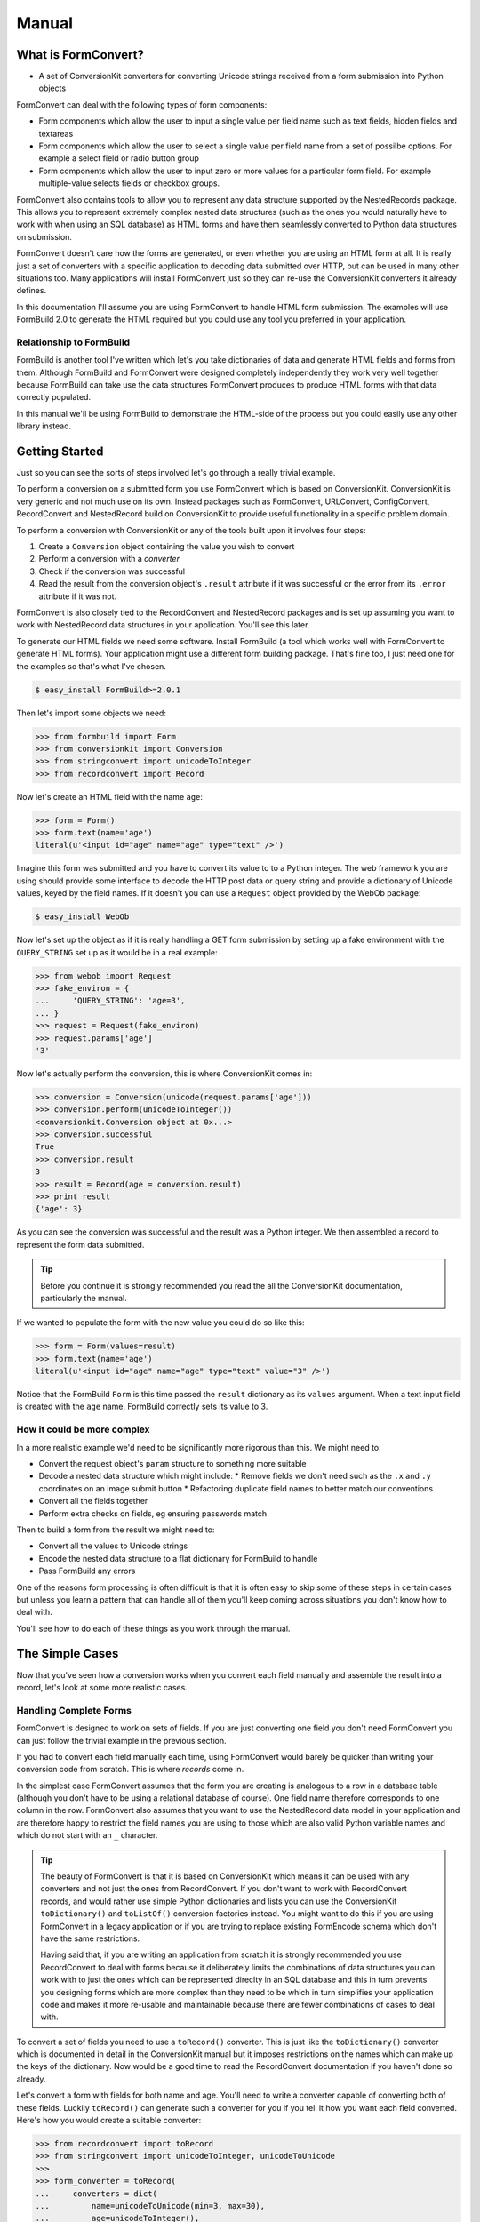 Manual
++++++

What is FormConvert?
====================

* A set of ConversionKit converters for converting Unicode strings received
  from a form submission into Python objects

FormConvert can deal with the following types of form components:

* Form components which allow the user to input a single value per field name
  such as text fields, hidden fields and textareas 

* Form components which allow the user to select a single value per field name
  from a set of possilbe options. For example a select field or radio button
  group

* Form components which allow the user to input zero or more values for a
  particular form field. For example multiple-value selects fields or checkbox
  groups.

FormConvert also contains tools to allow you to represent any data structure
supported by the NestedRecords package. This
allows you to represent extremely complex nested data structures (such as the
ones you would naturally have to work with when using an SQL database) as HTML
forms and have them seamlessly converted to Python data structures on
submission.

FormConvert doesn't care how the forms are generated, or even whether you are
using an HTML form at all. It is really just a set of converters with a
specific application to decoding data submitted over HTTP, but can be used in
many other situations too. Many applications will install FormConvert just so
they can re-use the ConversionKit converters it already defines.

In this documentation I'll assume you are using FormConvert to handle HTML form
submission. The examples will use FormBuild 2.0 to generate the HTML required
but you could use any tool you preferred in your application.

Relationship to FormBuild
-------------------------

FormBuild is another tool I've written which let's you take dictionaries of
data and generate HTML fields and forms from them. Although FormBuild and
FormConvert were designed completely independently they work very well together
because FormBuild can take use the data structures FormConvert produces to
produce HTML forms with that data correctly populated. 

In this manual we'll be using FormBuild to demonstrate the HTML-side of the 
process but you could easily use any other library instead.

Getting Started
===============

Just so you can see the sorts of steps involved let's go through a really
trivial example.

To perform a conversion on a submitted form you use FormConvert which is based
on ConversionKit. ConversionKit is very generic and not much use on its own.
Instead packages such as FormConvert, URLConvert, ConfigConvert, RecordConvert
and NestedRecord build on ConversionKit to provide useful functionality in a
specific problem domain.

To perform a conversion with ConversionKit or any of the tools built upon it
involves four steps:

#. Create a ``Conversion`` object containing the value you wish to convert
#. Perform a conversion with a *converter*
#. Check if the conversion was successful
#. Read the result from the conversion object's ``.result`` attribute if it was
   successful or the error from its ``.error`` attribute if it was not.

FormConvert is also closely tied to the RecordConvert and NestedRecord packages
and is set up assuming you want to work with NestedRecord data structures in
your application. You'll see this later.

To generate our HTML fields we need some software. Install FormBuild (a tool
which works well with FormConvert to generate HTML forms). Your application
might use a different form building package. That's fine too, I just need one
for the examples so that's what I've chosen.

.. sourcecode :: bash

    $ easy_install FormBuild>=2.0.1

Then let's import some objects we need:

.. sourcecode :: pycon

    >>> from formbuild import Form
    >>> from conversionkit import Conversion
    >>> from stringconvert import unicodeToInteger
    >>> from recordconvert import Record

Now let's create an HTML field with the name ``age``:

.. sourcecode :: pycon

    >>> form = Form()
    >>> form.text(name='age')
    literal(u'<input id="age" name="age" type="text" />')

Imagine this form was submitted and you have to convert its value to to a
Python integer. The web framework you are using should provide some interface
to decode the HTTP post data or query string and provide a dictionary of
Unicode values, keyed by the field names. If it doesn't you can use a
``Request`` object provided by the WebOb package:

.. sourcecode :: bash

    $ easy_install WebOb

Now let's set up the object as if it is really handling a GET form submission
by setting up a fake environment with the ``QUERY_STRING`` set up as it would be in
a real example:

.. sourcecode :: pycon

    >>> from webob import Request
    >>> fake_environ = {
    ...     'QUERY_STRING': 'age=3',
    ... }
    >>> request = Request(fake_environ)
    >>> request.params['age']
    '3'

Now let's actually perform the conversion, this is where ConversionKit comes in:

.. sourcecode :: pycon

    >>> conversion = Conversion(unicode(request.params['age']))
    >>> conversion.perform(unicodeToInteger())
    <conversionkit.Conversion object at 0x...>
    >>> conversion.successful
    True
    >>> conversion.result
    3
    >>> result = Record(age = conversion.result)
    >>> print result
    {'age': 3}

As you can see the conversion was successful and the result was a Python
integer. We then assembled a record to represent the form data submitted.

.. tip ::

    Before you continue it is strongly recommended you read the all the
    ConversionKit documentation, particularly the manual.

If we wanted to populate the form with the new value you could do so like this:

.. sourcecode :: pycon

    >>> form = Form(values=result)
    >>> form.text(name='age')
    literal(u'<input id="age" name="age" type="text" value="3" />')

Notice that the FormBuild ``Form`` is this time passed the ``result``
dictionary as its ``values`` argument. When a text input field is created with
the ``age`` name, FormBuild correctly sets its value to 3.

How it could be more complex
----------------------------

In a more realistic example we'd need to be significantly more rigorous than this.
We might need to:

* Convert the request object's ``param`` structure to something more suitable
* Decode a nested data structure which might include:
  * Remove fields we don't need such as the ``.x`` and ``.y`` coordinates on an image submit button
  * Refactoring duplicate field names to better match our conventions
* Convert all the fields together
* Perform extra checks on fields, eg ensuring passwords match

Then to build a form from the result we might need to:

* Convert all the values to Unicode strings
* Encode the nested data structure to a flat dictionary for FormBuild to handle
* Pass FormBuild any errors

One of the reasons form processing is often difficult is that it is often easy
to skip some of these steps in certain cases but unless you learn a pattern
that can handle all of them you'll keep coming across situations you don't know
how to deal with.

You'll see how to do each of these things as you work through the manual.

The Simple Cases
================

Now that you've seen how a conversion works when you convert each field
manually and assemble the result into a record, let's look at some more
realistic cases.

Handling Complete Forms
-----------------------

FormConvert is designed to work on sets of fields. If you are just converting
one field you don't need FormConvert you can just follow the trivial example in
the previous section.

If you had to convert each field manually each time, using FormConvert
would barely be quicker than writing your conversion code from scratch. This
is where *records* come in.

In the simplest case FormConvert assumes that the form you are creating is
analogous to a row in a database table (although you don't have to be using a
relational database of course). One field name therefore corresponds to one
column in the row. FormConvert also assumes that you want to use the
NestedRecord data model in your application and are therefore happy to restrict
the field names you are using to those which are also valid Python variable
names and which do not start with an ``_`` character.

.. tip ::

    The beauty of FormConvert is that it is based on ConversionKit which means
    it can be used with any converters and not just the ones from RecordConvert.
    If you don't want to work with RecordConvert records, and would rather use
    simple Python dictionaries and lists you can use the ConversionKit
    ``toDictionary()`` and ``toListOf()`` conversion factories instead. You
    might want to do this if you are using FormConvert in a legacy application or
    if you are trying to replace existing FormEncode schema which don't have the
    same restrictions. 
    
    Having said that, if you are writing an application from scratch it is strongly
    recommended you use RecordConvert to deal with forms because it deliberately
    limits the combinations of data structures you can work with to just the ones
    which can be represented direclty in an SQL database and this in turn prevents
    you designing forms which are more complex than they need to be which in turn
    simplifies your application code and makes it more re-usable and maintainable
    because there are fewer combinations of cases to deal with.

To convert a set of fields you need to use a ``toRecord()`` converter. This is
just like the ``toDictionary()`` converter which is documented in detail in the
ConversionKit manual but it imposes restrictions on the names which can make up
the keys of the dictionary. Now would be a good time to read the RecordConvert
documentation if you haven't done so already.

Let's convert a form with fields for both name and age. You'll need to write a
converter capable of converting both of these fields. Luckily ``toRecord()``
can generate such a converter for you if you tell it how you want each field
converted. Here's how you would create a suitable converter:

.. sourcecode :: pycon

    >>> from recordconvert import toRecord
    >>> from stringconvert import unicodeToInteger, unicodeToUnicode
    >>>
    >>> form_converter = toRecord(
    ...     converters = dict(
    ...         name=unicodeToUnicode(min=3, max=30),
    ...         age=unicodeToInteger(),
    ...     )
    ... )

This creates a converter which will produce a ``Record`` object where the
``age`` field is an integer and the ``name`` field is a string with between 3
and 30 characters.

.. note :: 
    
    Because we are using records, all the field names have to be valid Python names
    which means it is safe to use ``dict()`` rather than ``{}`` to generate a
    dictionary for the ``converters`` argument because the keys won't contain
    values which can't be passed as Python arguments.

We can create an HTML form for this data with FormBuild like this:

.. sourcecode :: pycon

    >>> form = Form()
    >>> fields = [form.text(name='age'), form.text(name='name')]
    >>> initial_html = u'\n'.join(fields)
    >>> initial_html
    u'<input id="age" name="age" type="text" />\n<input id="name" name="name" type="text" />'

Here's a typical form submission from this form:

.. sourcecode :: pycon

    >>> fake_environ = {
    ...     'QUERY_STRING': 'age=28&name=James',
    ... }
    >>> request = Request(fake_environ)

The ``form_converter`` converter you've just created will expect a dictionary
as the conversion's value, not a WebOb ``request`` object so you need to use
FormConvert's ``multiDictToDict()`` converter to extract all the parameters to
a more suitable structure. The ``multiDictToDict()`` converter also decodes
parameters to Unicode objects if they aren't already Unicode. You can specify
the encoding to use for this, ``'utf8'`` is usually fine and by the nature of
UTF-8 will also decode ordinary 8-bit Python strings as well as Latin 1 and
ASCII character sets:

.. sourcecode :: pycon

    >>> from formconvert import multiDictToDict
    >>> 
    >>> conversion = Conversion(request.params).perform(multiDictToDict(encoding='utf8'))
    >>> conversion.successful
    True
    >>> params = conversion.result
    >>> params 
    {'age': u'28', 'name': u'James'}
    
Now we can perform the conversion:

.. sourcecode :: pycon

    >>> conversion = Conversion(params).perform(form_converter)
    >>> conversion.successful
    True
    >>> conversion.result
    {u'age': 28, u'name': u'James'}

Notice that the ``age`` field has been converted to an integer and the ``name``
field remains a string.

Because the result is actually a ``Record`` object you can access the keys
as attributes:

.. sourcecode :: pycon

    >>> person = conversion.result
    >>> person.name
    u'James'

You can generate a suitable form to redisplay this data like this (although in
a real example you might prefer to write another converter to convert the
``person`` object back to a plain dictionary containing unicode strings as
values before passing it to FormBuild):

.. sourcecode :: pycon

    >>> form = Form(values=person)
    >>> fields = [form.text(name='age'), form.text(name='name')]
    >>> initial_html = u'\n'.join(fields)
    >>> initial_html
    u'<input id="age" name="age" type="text" value="28" />\n<input id="name" name="name" type="text" value="James" />'

Handling Empty Fields
---------------------

If you have a field such as an HTML text input field and the user doesn't enter a
value, the browser will still submit the field but without a value. Most
libraries will then represent this as an empty string (``u''``). To handle this
in your conversion code you can either set a default value for the field or set
an error message so that the user knows they were supposed to enter a value.

You can set an error message for an empty field using the ``empty_errors``
argument to the ``toRecord()`` converter. For example, if the name is not
allowed to be empty you could set up the converter like this:

.. sourcecode :: pycon

    >>> form_converter = toRecord(
    ...     converters = dict(
    ...         name=unicodeToUnicode(min=3, max=30),
    ...         age=unicodeToInteger(),
    ...     ),
    ...     empty_errors = dict(
    ...         name = u'Please specify your name',
    ...     ),
    ... )

Let's test it:

.. sourcecode :: pycon

    >>> fake_environ = {
    ...     'QUERY_STRING': 'age=28&name=',
    ... }
    >>> request = Request(fake_environ)
    >>> conversion = Conversion(request.params).perform(multiDictToDict(encoding='utf-8'))
    >>> conversion.successful
    True
    >>> params = conversion.result
    >>> params 
    {'age': u'28', 'name': u''}
    >>> conversion = Conversion(params).perform(form_converter)
    >>> conversion.successful
    False
    >>> conversion.error
    u'The name field is invalid'
    >>> conversion.children
    {u'age': <conversionkit.Conversion object at 0x...>, u'name': <conversionkit.Conversion object at 0x...>}
    >>> conversion.children['name'].error
    u'Please specify your name'

The ``toRecord()`` converter has a ``empty_defaults`` argument which allows you
to specify default values for empty fields in a similar way. See the
RecordConvert documentation on ``toRecord()`` for details.

Handling Missing Fields (Checkboxes)
------------------------------------

Checkboxes submit no values if they aren't checked and multi-valued select
dropdowns submit no value if no values are selected. It turns out that
multi-valued select dropdowns are best handled as nested data as you'll see
later. As you'll also see later you should treat a checkbox group (multiple
checkboxes with the same name in the same form) in the same way as multi-valued
select boxes so we won't consider these here. That just leaves the case of a
single checkbox input field. Let's look at that.

Checkboxes are useful for yes/no answers such as people agreeing to terms and
conditions. Anything more complex like gender is best handled by either a
radio-group or a single select dropdown with the values ``Male`` and
``Female``, asking "Male? (True or False)" with a checkbox might be regarded as
rude.

You therefore often end up wanting to handle the checkbox in code as a boolean
value. The best way to do this is to give the checkbox a value of ``'yes'`` and
then use a ``unicodeToBoolean()`` converter to convert it to a ``True`` value if
the field is ticked and submitted. If the field isn't ticked, it won't be
submitted and will be missing. You can handle this case by using the
``toDictionary()`` converter's ``missing_defaults`` argument to set a value of
``False`` if the field is missing.

Let's imagine a form with a checkbox input field named ``agree`` which we want
to handle in code as a ``True`` value if it is ticked, and a ``False`` value
otherwise.

Here's the HTML:

.. sourcecode :: pycon

    >>> form = Form()
    >>> form.checkbox(name='agree', value='yes')
    literal(u'<input id="agree" name="agree" type="checkbox" value="yes" />')

.. note ::

    Checkboxes can behave differently from other FormBuild fields. If you don't
    specify a ``value`` argument to ``form.checkbox()`` the field will take the
    value from the values passed to the ``Form`` constructor but it won't be able
    to tell whether the checkbox should be ticked or not, leaving it up to you to
    explictly set the ``checked`` argument to determine whether or not the checkbox
    should be ticked.

    This isn't very satisfactory so the second mode of operation is to allow a
    ``value`` argument to be set explicitly. In this case if the value for the
    field in the ``values`` dictionary passed to the ``Form`` constructor matches the
    ``value`` argument to ``form.checkbox()`` the field will be checked. 

    As you've seen though, it is handy to think of checkboxes in terms of
    ``True`` and ``False`` values so as a further possibility, if you explicitly
    set the ``value`` argument to ``form.checkbox()`` and the value for the field
    in the ``values`` dictionary passed to ``Form`` is ``True``, the field will be
    checked. This is the technique we are using here.

Here's the converter:

.. sourcecode :: pycon

    >>> from stringconvert import unicodeToBoolean
    >>> form_converter = toRecord(
    ...     converters = dict(
    ...         agree = unicodeToBoolean()
    ...     ),
    ...     missing_defaults = dict(
    ...         agree = False,
    ...     ),
    ... )

Let's test it in the case a user ticks the box:

.. sourcecode :: pycon

    >>> agree_ticked_fake_environ = {
    ...     'QUERY_STRING': 'agree=yes',
    ... }
    >>> request = Request(agree_ticked_fake_environ)
    >>> params = Conversion(request.params).perform(multiDictToDict(encoding='utf-8')).result
    >>> conversion = Conversion(params).perform(form_converter)
    >>> conversion.successful
    True
    >>> conversion.result
    {u'agree': True}

Here's the HTML generated when you re-use this data in a form, notice that the checkbox is checked:

.. sourcecode :: pycon

    >>> form = Form(values=conversion.result)
    >>> form.checkbox(name='agree', value='yes')
    literal(u'<input checked="checked" id="agree" name="agree" type="checkbox" value="yes" />')

Now the case where the user doesn't tick the checkbox:

.. sourcecode :: pycon

    >>> agree_not_ticked_fake_environ = {
    ...     'QUERY_STRING': '',
    ... }
    >>> request = Request(agree_not_ticked_fake_environ)
    >>> params = Conversion(request.params).perform(multiDictToDict(encoding='utf-8')).result
    >>> conversion = Conversion(params).perform(form_converter)
    >>> conversion.successful
    True
    >>> conversion.result
    {u'agree': False}

As you can see we get the results we want. This time when the form is generated
the checkbox is unticked:

.. sourcecode :: pycon

    >>> form = Form(values=conversion.result)
    >>> form.checkbox(name='agree', value='yes')
    literal(u'<input id="agree" name="agree" type="checkbox" value="yes" />')

Select Dropdowns and Radio Button Groups (Enums)
------------------------------------------------

Form fields such as select dropdowns or radio groups allow a user to pick one
value from a set of possible values. Your converter needs to ensure that the
value submitted is one of the allowed values. You can do this with a
``oneOf()`` converter from ConversionKit:

.. sourcecode :: pycon

    >>> from conversionkit import oneOf

Here's an example, first the form:

.. sourcecode :: pycon

    >>> form = Form()
    >>> form.radio_group(name='eye_colour', options=[('blue', 'Blue'), ('brown', 'Brown'), ('green', 'Green')])
    literal(u'<input type="radio" name="eye_colour" value="blue" /> Blue\n<input type="radio" name="eye_colour" value="brown" /> Brown\n<input type="radio" name="eye_colour" value="green" /> Green')

Now an example request which submitting this form might produce:

.. sourcecode :: pycon

    >>> from webob import Request
    >>> fake_environ = {
    ...     'QUERY_STRING': 'eye_colour=blue',
    ... }

Let's write a converter:

.. sourcecode :: pycon

    >>> from stringconvert import unicodeToBoolean
    >>> form_converter = toRecord(
    ...     converters = dict(
    ...         eye_colour = oneOf(['blue', 'brown', 'green'])
    ...     ),
    ... )

Now let's try it:

.. sourcecode :: pycon

    >>> request = Request(fake_environ)
    >>> params = Conversion(request.params).perform(multiDictToDict(encoding='utf-8')).result
    >>> conversion = Conversion(params).perform(form_converter)
    >>> conversion.successful
    True
    >>> conversion.result
    {u'eye_colour': u'blue'}

Here's the form re-generated from the result:

.. sourcecode :: pycon

    >>> form = Form(values=conversion.result)
    >>> form.radio_group(name='eye_colour', options=[('blue', 'Blue'), ('brown', 'Brown'), ('green', 'Green')])
    literal(u'<input type="radio" name="eye_colour" value="blue" checked="checked" /> Blue\n<input type="radio" name="eye_colour" value="brown" /> Brown\n<input type="radio" name="eye_colour" value="green" /> Green')

If the use had submitted the value 'grey' the conversion would fail and you
would get an error:

.. sourcecode :: pycon

    >>> fake_environ = {
    ...     'QUERY_STRING': 'eye_colour=grey',
    ... }
    >>> request = Request(fake_environ)
    >>> params = Conversion(request.params).perform(multiDictToDict(encoding='utf-8')).result
    >>> conversion = Conversion(params).perform(form_converter)
    >>> conversion.successful
    False
    >>> conversion.error
    'The eye_colour field is invalid'
    >>> conversion.children['eye_colour'].error
    'The value submitted is not one of the allowed values'

Handling Nested Structures
==========================

Not all forms are made from simple field types all representing a
single dictionary of data. Real examples are much more complicated and yet very
few form conversion tools deal with the full complexities of the cases you are
likely to meet. Hopefully FormConvert will though. 

Before we go into the code let's have a quick recap of RecordConvert and
NestedRecord to put the later examples in context.

Quick Recap of RecordConvert and NestedRecord
---------------------------------------------

RecordConvert defines two classes: ``Record()``, which behaves like a Python
dictionary but supports attribute access to the values and places restricitons
on the names you can use as keys, and ``ListOfRecords()`` which behaves like a
Python lists but proxies attribute access to the first item in the list. The
idea is that you model *all* internal data strucutres using *only* records and
lists of records, no records with records as keys, no lists which don't contain
records and no lists which contain different types of records. Although this
appears to make certain types of problem much harder, once you get used to
writing the converters it actually makes everything tremendously simple.

In the NestedRecord data model there are no such thing as single values or
lists of single values. The simplest object is a record and the simplest record
is one with one key and one value:

.. sourcecode :: python

    {key: value}

The simplest list is an empty list:

.. sourcecode :: python

    []

but after that all keys must be records. This means the next simplest list
looks like this:

.. sourcecode :: python

    [{key: value}]

Records can have lists of records as their values so you can have data
structures like this:

.. sourcecode :: python

    [{key: [{key: value}]}]

You can't have any other data structure. No dictionaries with dictionaries for
keys for example.

NestedRecord provides a way to represent the nested data structures
of dictionaries and lists of dictionaries as a flattened data structure by
using a convention on the key names. It turns out this convention is very useful
when representing data as HTML forms because the HTTP protocol only supports
key-value pairs of data. 

Here's an example with three levels of depth:

.. sourcecode :: pycon
       
    >>> from nestedrecord import encode
    >>> example_data = {
    ...     'one': [
    ...          {
    ...              'two': [
    ...                  {
    ...                      'three': 'a'
    ...                  }
    ...              ],
    ...              'four': [
    ...                  {
    ...                      'five': 'b'
    ...                  },
    ...                  {
    ...                      'six': 'c'
    ...                  },
    ...              ]
    ...          }
    ...     ],
    ...     'seven': 'd',
    ... }
    >>> encoded_data = encode(example_data)
    >>> print encoded_data
    {'one[0].two[0].three': 'a', 'seven': 'd', 'one[0].four[0].five': 'b', 'one[0].four[1].six': 'c'}

As you can see the complex nested data structure has been flattened in a
dictionary. The values ``'a'``, ``'b'``, ``'c'`` and ``'d'`` could now be represented in
an HTML form by three fields with names that match the corresponding key in the
dictionary above.

When the form is submitted the data can then be automatically converted back to
the correct data structure without any work from you.

Let's decode the data:

.. sourcecode :: pycon

    >>> from nestedrecord import decode
    >>> print encoded_data
    {'one[0].two[0].three': 'a', 'seven': 'd', 'one[0].four[0].five': 'b', 'one[0].four[1].six': 'c'}
    >>> decoded_data = decode(encoded_data)
    >>> print decoded_data
    {'seven': 'd', 'one': [{'four': [{'five': 'b'}, {'six': 'c'}], 'two': [{'three': 'a'}]}]}
    >>> decoded_data == example_data
    True

As you can see the decoded version of the encoded original example data is the
same as the original example data as you'd expect.

Unfortunately there are a few edge cases where using a "pure" NestedRecord
structure like this doesn't work. In these cases FormConvert steps in to
perform the necessary conversions. In this manual you'll learn what the edge
cases are and how to use FormConvert to solve them.

If you aren't committed to use a NestedRecord data structure as the model for
your application, FormConvert is unlikely to be a great deal of use to you
though.

Relational Data Structures
--------------------------

FormConvert and the NestedRecord data structure model the sorts of
relationships you get when working with SQL relational databases. This means
that even if you aren't using an SQL back-end you'll need to understand the
relationships different objects can have in order to decide how to best handle
forms representing those relationships.

Let's imagine we have the following tables:

Stores sign in information

+--------------+
| authkit_user |
+==============+
| username     |
+--------------+
| password     |
+--------------+

Holds information about the user:

+------------+
| person     |
+============+
| person_id  |
+------------+
| firstname  |
+------------+
| lastname   |
+------------+
| age        |
+------------+
| address_id |
+------------+

Stores the person's address(es):

+------------+
| address    |
+============+
| address_id |
+------------+
| number     |
+------------+
| street     |
+------------+
| city       |
+------------+

There are three ways rows in one table can be related to rows in another:

#. They both represent the same thing in the real world
#. A row from one table is related to many rows from another table
#. One or more rows from one table can be related to one or more rows from another

Each of these cases needs dealing with by an application in different ways. The
terminology for each of these cases in order is:

#. One to one relationship
#. One to many relationship
#. Many to many relationship

It is also to have a row that isn't related to anything else at all but this
case is easy to handle because it just represents a single dictionary of data
so you can treat it in the same way as the examples in the previous section.

One-to-Many Relationships
-------------------------

One to many relationships are when one thing is related to zero or more
instances of another thing. For example a person can have no address
(homeless), one address or many addresses. This is an example of a one to many
mapping.

In NestedRecord, one to many mappings are represented as follows. The thing on
the one side of the mapping, in this case a person, is represented by a Record.
The zero or more instances of the thing on the many side are represented as a
list of records. Here's an example:

.. sourcecode :: pycon

    >>> from recordconvert import Record, ListOfRecords
    >>>
    >>> person = Record(
    ...     person_id = 1,
    ...     firstname = 'James',
    ...     lastname = 'Gardner',
    ...     age = 28,
    ...     address = ListOfRecords(
    ...         [
    ...             Record(
    ...                 address_id = 1,
    ...                 number = 12,
    ...                 street = 'Long Avenue',
    ...                 city = 'Oxford',
    ...             ),
    ...             Record(
    ...                 address_id = 2,
    ...                 number = 5,
    ...                 street = 'Shop Street',
    ...                 city = 'London',
    ...             ),
    ...         ]
    ...     )
    ... )

In this case the person has two addresses. 

If your HTML interface only ever let's a user modify the core person
information or one of the addresses at once you can treat this situation the
same way as all the examples in the previous chapter because each of the things
you are displaying can be easily represented as a single dictionary.

There are two approaches to displaying the address data alongside the person fields:

* As a data grid
* As a checkbox group

When using a data grid, all the address information for each of the person's
addresses is displayed in fields for them to edit. 

When using a checkbox group the IDs of all the addresses are displayed (or some
other identifying property) and the user can tick which addresses are theres.
In this case the boxes for 1 and 2 would be ticked but all the others (imagine
there are also addresses 3, 4 and 5 in the system) would be unticked. 

Let's look at each case, starting with the data grid.

Based on a data grid (or repeating fieldsets)
~~~~~~~~~~~~~~~~~~~~~~~~~~~~~~~~~~~~~~~~~~~~~

There are cases where you'd like a user to be able to edit all this information
at the same time, possibly even adding or removing addresses as they go. To do
this you need a slightly more sophisticated approach. Each field will need its
own name so you can use NestedRecord to flatten the data structure:

.. sourcecode :: pycon

    >>> from nestedrecord import encode
    >>>
    >>> encoded_person = encode(person)
    >>> print encoded_person
    {'address[1].address_id': 2, 'address[0].address_id': 1, 'firstname': 'James', 'lastname': 'Gardner', 'age': 28, 'address[0].street': 'Long Avenue', 'address[1].city': 'London', 'address[0].number': 12, 'person_id': 1, 'address[1].number': 5, 'address[0].city': 'Oxford', 'address[1].street': 'Shop Street'}

We can use the encoded person as the ``values`` argument to a FormBuild
``Form`` but because there could be a varying number of addresses for each
person the form generation will need to create different numbers of sets of
address fields for displaying different people. For handling this it is easiest
to use the original ``person`` object and encode each address as you use it:

.. sourcecode :: pycon

    >>> form = Form(values=encoded_person)
    >>> output = []
    >>> output.append(form.hidden(name='person_id'))
    >>> output.append(form.text(name='firstname'))
    >>> output.append(form.text(name='lastname'))
    >>> output.append(form.text(name='age'))
    >>> counter = 0
    >>> for address in person.address:
    ...     output.append(form.hidden(name='address[%s].%s'%(counter, 'address_id')))
    ...     output.append(form.text(name='address[%s].%s'%(counter, 'number')))
    ...     output.append(form.text(name='address[%s].%s'%(counter, 'street')))
    ...     output.append(form.text(name='address[%s].%s'%(counter, 'city')))
    ...     counter += 1
    >>> print '\n'.join(output)
    <input name="person_id" type="hidden" value="1" />
    <input id="firstname" name="firstname" type="text" value="James" />
    <input id="lastname" name="lastname" type="text" value="Gardner" />
    <input id="age" name="age" type="text" value="28" />
    <input name="address[0].address_id" type="hidden" value="1" />
    <input id="address0number" name="address[0].number" type="text" value="12" />
    <input id="address0street" name="address[0].street" type="text" value="Long Avenue" />
    <input id="address0city" name="address[0].city" type="text" value="Oxford" />
    <input name="address[1].address_id" type="hidden" value="2" />
    <input id="address1number" name="address[1].number" type="text" value="5" />
    <input id="address1street" name="address[1].street" type="text" value="Shop Street" />
    <input id="address1city" name="address[1].city" type="text" value="London" />

Notice that since ``[`` and ``]`` aren't valid in the ``id`` attributes they
get stripped. Also notice that all fields got their correct values. This code
would work for any person now, regarless of the number of addresses they have.

Here's a validator for the person:

.. sourcecode :: pycon

    >>> from recordconvert import toRecord, toListOfRecords
    >>>
    >>> form_converter = toRecord(
    ...     converters = dict(
    ...         person_id = unicodeToInteger(),
    ...         firstname = unicodeToUnicode(),
    ...         lastname = unicodeToUnicode(),
    ...         age = unicodeToInteger(),
    ...         address = toListOfRecords(
    ...             toRecord(
    ...                 converters = dict(
    ...                     address_id = unicodeToInteger(),
    ...                     number = unicodeToInteger(),
    ...                     street = unicodeToUnicode(),
    ...                     city = unicodeToUnicode(),
    ...                 )
    ...             )
    ...         )
    ...     )
    ... )

Let's set up a fake request representing the form above being submitted.

.. sourcecode :: pycon

    >>> fake_environ = {
    ...     'QUERY_STRING': 'person_id=1&firstname=James&lastname=Gardner&age=28&address[0].address_id=1&address[0].number=12&address[0].street=Long+Avenue&address[0].city=Oxford&address[1].address_id=2&address[1].number=5&address[1].city=London&address[1].street=Shop+Street'
    ... }
    >>> request = Request(fake_environ)

Now let's try the conversion. There's an extra step we need to take after we've got hold of the ``params``. We need to decode the keys to turn them back into a nested structure suitable for the conversion. Here's how:

.. sourcecode :: pycon

    >>> from nestedrecord import decodeNestedRecord
    >>> params = Conversion(request.params).perform(multiDictToDict(encoding='utf-8')).result
    >>> person_params = Conversion(params).perform(decodeNestedRecord()).result
    >>> conversion = Conversion(person_params).perform(form_converter)
    >>> from pprint import pprint
    >>> pprint(conversion.result)
    {u'address': [{u'address_id': 1,
                   u'city': u'Oxford',
                   u'number': 12,
                   u'street': u'Long Avenue'},
                  {u'address_id': 2,
                   u'city': u'London',
                   u'number': 5,
                   u'street': u'Shop Street'}],
     u'age': 28,
     u'firstname': u'James',
     u'lastname': u'Gardner',
     u'person_id': 1}
    >>> conversion.result == person
    True

Ways of representing the relationship on a screen:

* By ID and label only (checkbox group or multiple select box)
* With all the data too

Based on ID only
~~~~~~~~~~~~~~~~

You might want a form with the person details and then a checkbox group for all
the possible addresses so that the user can select which addresses are
associated with the person.

In this case you can use a checkbox group but the usual pattern is to give each
checkbox the same name and a different ID, each representing a address. Then in
the application you simply have to deal with a list of IDs representing the
addresses.

Things might look like this:

.. sourcecode :: pycon

    >>> person = Record(
    ...     person_id = 1,
    ...     firstname = 'James',
    ...     lastname = 'Gardner',
    ...     age = 28,
    ...     address = [1, 2]
    ... )

You can generate such a checkbox group like this passing in the address list
manually but as you'll see in a minute there is a better approach:

.. sourcecode :: pycon

    >>> form = Form(
    ...     values=dict(
    ...         person_id=person.person_id, 
    ...         firstname=person.firstname, 
    ...         lastname=person.lastname, 
    ...         age=person.age, 
    ...         address=[1,2]
    ...     ), 
    ...     options=dict(address=[(1,1),(2,2),(3,3)])
    ... )
    >>> output = []
    >>> output.append(form.hidden(name='person_id'))
    >>> output.append(form.text(name='firstname'))
    >>> output.append(form.text(name='lastname'))
    >>> output.append(form.text(name='age'))
    >>> output.append(form.checkbox_group(name='address'))
    >>> print '\n'.join(output)
    <input name="person_id" type="hidden" value="1" />
    <input id="firstname" name="firstname" type="text" value="James" />
    <input id="lastname" name="lastname" type="text" value="Gardner" />
    <input id="age" name="age" type="text" value="28" />
    <input type="checkbox" name="address" value="1" checked="checked" /> 1
    <input type="checkbox" name="address" value="2" checked="checked" /> 2
    <input type="checkbox" name="address" value="3" /> 3

.. tip ::

   You might be wondering what the ``options`` argument is above. It is simply
   a list of (id, label) pairs of all the possilbe options for a checkbox group.
   The key should be the same as the name specified for the checkbox group. In
   this case this is ``address`` but in a more complex example it could be
   ``person[1].address`` or something similar. It is not the ``sub_name``, an
   argument to ``form.checkbox_group()`` which you'll learn about in a bit.

   You might also be wondering why the options are specified in the ``Form``
   constructor and not as an argument to ``form.checkbox_group()``. The answer is
   that the options for checkbox groups are often calculated from a database
   query. FormBuild encourages separation between templating code and database
   code. Structured this way, the database code can occur as the ``Form`` object
   is constructed and then the call to ``form.checkbox_group()`` can occur in
   template code without needing any access to a database to determine which
   options it should be producing checkboxes for.

This works fine, but there's a better way. You'll recall that single values
aren't allowed in the NestedRecord data model, this means that you'll want each
ID to represent a complete record. Rather than giving each item the same name
you give it the name of the ``address_id`` as though each is a separate
record. 

We want the data structure to look like this instead:

.. sourcecode :: pycon

    >>> person = Record(
    ...     person_id = 1,
    ...     firstname = 'James',
    ...     lastname = 'Gardner',
    ...     age = 28,
    ...     address = ListOfRecords(
    ...         [
    ...             Record(
    ...                 address_id = 1,
    ...             ),
    ...             Record(
    ...                 address_id = 2,
    ...             ),
    ...         ]
    ...     )
    ... )

Now we can encode this data as before and we don't have to specify any values manually:

.. sourcecode :: pycon

    >>> form = Form(
    ...     values=encode(person), 
    ...     options=dict(address=[(1,1),(2,2),(3,3)])
    ... )
    >>> output = []
    >>> output.append(form.hidden(name='person_id'))
    >>> output.append(form.text(name='firstname'))
    >>> output.append(form.text(name='lastname'))
    >>> output.append(form.text(name='age'))
    >>> output.append(form.checkbox_group(name='address', sub_name='address_id'))
    >>> print '\n'.join(output)
    <input name="person_id" type="hidden" value="1" />
    <input id="firstname" name="firstname" type="text" value="James" />
    <input id="lastname" name="lastname" type="text" value="Gardner" />
    <input id="age" name="age" type="text" value="28" />
    <input type="checkbox" name="address[0].address_id" value="1" checked="checked" /> 1
    <input type="checkbox" name="address[1].address_id" value="2" checked="checked" /> 2
    <input type="checkbox" name="address[2].address_id" value="3" /> 3

Let's set up a fake request representing the form above being submitted.

.. sourcecode :: pycon

    >>> fake_environ = {
    ...     'QUERY_STRING': 'person_id=1&firstname=James&lastname=Gardner&age=28&address[0].address_id=1&address[1].address_id=2'
    ... }
    >>> request = Request(fake_environ)

Let's see how this turns out when processed in the application:

.. sourcecode :: pycon

    >>> from recordconvert import toRecord, toListOfRecords
    >>>
    >>> form_converter = toRecord(
    ...     converters = dict(
    ...         person_id = unicodeToInteger(),
    ...         firstname = unicodeToUnicode(),
    ...         lastname = unicodeToUnicode(),
    ...         age = unicodeToInteger(),
    ...         address = toListOfRecords(
    ...             toRecord(
    ...                 converters = dict(
    ...                     address_id = unicodeToInteger(),
    ...                 )
    ...             )
    ...         )
    ...     )
    ... )

Now let's try the conversion. Again, there's an extra step we need to take after we've
got hold of the ``params``. We need to decode the keys to turn them back into a
nested structure suitable for the conversion. Here's how:

.. sourcecode :: pycon

    >>> from nestedrecord import decodeNestedRecord
    >>> params = Conversion(request.params).perform(multiDictToDict(encoding='utf-8')).result
    >>> person_params = Conversion(params).perform(decodeNestedRecord()).result
    >>> conversion = Conversion(person_params).perform(form_converter)
    >>> pprint(conversion.result)
    {u'address': [{u'address_id': 1}, {u'address_id': 2}],
     u'age': 28,
     u'firstname': u'James',
     u'lastname': u'Gardner',
     u'person_id': 1}
    >>> conversion.result == person
    True

If you want the list of ticked checkboxes you can easily do this:

.. sourcecode :: pycon

    >>> [address['address_id'] for address in conversion.result.address]
    [1, 2]

As you can see, by structuring your data properly you can make form processing much more automatic.

.. caution ::

   You might be tempted to deduce something from the order of the fields. For
   example the second checkbox will always come before the first in the decoded
   data structure's list of records for the addresses. It is best not to rely on
   this though and instead use the real ID as the value of each checkbox. Failing
   that you can always set hidden fields for other variables to be decoded to
   create more complete records on the server side.

Many-to-Many Relationships
--------------------------

A many-to-many relationship is when one or more instances of one entity are
related to zero or more instances of another. For example, in real life more
than one person often lives at an address this means that an address has zero
or more people associated with it and a person might have zero or more
addresses associated with him or her.

When dealing with forms though, you only ever deal with one entity at once. For
example you are either editing an address and changing the people known to be
living there or editing a person's record to adjust which addresses they are
known to live at so you never provide an interface showing both ways of
thinking about it at the same time.

If you think about how you would implement a many-to-many mapping in a
relational database, the reasoning becomes clear. You actually introduce a
third table and each entitiy has a one to many relationship with the third
table which is why a many-to-many mapping can be decomposed into two
one-to-many mappings for the purposes of form handling.

This means that handling a many to many mapping in a form is exaclty the same
as handling a one-to-many mapping from the point of view of the entity being
changed. The only differences wihh a many-to-many mapping are that:

* you will need two forms, one to handle each entity
* one end of each one-to-many mapping will be the link table, not the other entity

One-to-One Relationships
------------------------

There's one type of relationship we haven't thought of yet: the one-to-one
relationship. As an example think about a person again. In addition to the
name, age etc (stored in the ``person`` table) you might need to store signin
information for the user such as username and password.

The ideal way of modelling this situation is to keep the sign in information
with the person information (ie in the same table in the case of a relational
database) but this isn't always possible. You might want to use a third party
program for managing the sign in data for example. In these cases you have two
choices:

* Create a combined record with the keys for the person from both tables 
* Treat the situation as a one-to-many mapping

The first option might sound quite appealing but as soon as you do this there
is no easy way programatic way to determine which keys are from which table.
This results in your data being harder to work with than you might imagine.

The better approach is the second becasue it actually models the underlying
data structure better. To use it though you have to decide which of the two
tables is going to be modelled as the *one* side of the one-to-many mapping.
I'm going to choose the ``authkit_user`` table.

.. sourcecode :: pycon

    >>> from recordconvert import Record, ListOfRecords
    >>>
    >>> person = Record(
    ...     person_id = 1,
    ...     firstname = 'James',
    ...     lastname = 'Gardner',
    ...     age = 28,
    ...     address = ListOfRecords(
    ...         [
    ...             Record(
    ...                 address_id = 1,
    ...                 number = 12,
    ...                 street = 'Long Avenue',
    ...                 city = 'Oxford',
    ...             ),
    ...             Record(
    ...                 address_id = 2,
    ...                 number = 5,
    ...                 street = 'Shop Street',
    ...                 city = 'London',
    ...             ),
    ...         ]
    ...     ),
    ...     authkit_user = ListOfRecords(
    ...         [
    ...             Record(
    ...                 username = 'jim',
    ...                 password = '1234'
    ...             )
    ...         ]
    ...     ),
    ... )
    >>> person.authkit_user.username
    'jim'

Now you can deal with the ``person`` table and the ``authkit_user`` table the
same way as the relationship between ``person`` and ``address``. The only
difference is that there will never be more than one record for the list of
authkit_user records.

Handling Errors
===============

When errors occur during the conversion the ``conversion.successful`` attribute
will be ``False``. There will then be an error associated with each level of
the error hierachy. You can encode this hierachy using the ``encode_error()``
function from the ``nestedrecord`` module provided by the NestedError package.

Using the checkbox group example from earlier, we get this if there is an error in the data submitted

First let's import the ``encode_error()`` function:

.. sourcecode :: pycon

    >>> from nestedrecord import encode_error

.. sourcecode :: pycon

    >>> person = Record(
    ...     person_id = 1,
    ...     firstname = 'James',
    ...     lastname = 'Gardner',
    ...     age = 28,
    ...     address = ListOfRecords(
    ...         [
    ...             Record(
    ...                 address_id = 'this will cause an error',
    ...             ),
    ...             Record(
    ...                 address_id = 2,
    ...             ),
    ...         ]
    ...     )
    ... )
    >>> fake_environ = {
    ...     'QUERY_STRING': 'person_id=1&firstname=James&lastname=Gardner&age=28&address[0].address_id=this+will+cause+an+error&address[1].address_id=2'
    ... }
    >>> request = Request(fake_environ)
    >>> from nestedrecord import decodeNestedRecord
    >>> params = Conversion(request.params).perform(multiDictToDict(encoding='utf-8')).result
    >>> person_params = Conversion(params).perform(decodeNestedRecord()).result
    >>> conversion = Conversion(person_params).perform(form_converter)
    >>> conversion.successful
    False
    >>> errors = encode_error(conversion)
    >>> pprint(errors)
    {u'address': 'One of the items was not valid',
     u'address[0]': 'The address_id field is invalid',
     u'address[0].address_id': "invalid literal for int() with base 10: 'this will cause an error'"}

The error messages are now named in a similar fashion to the encoded field
names which makes working with them much easier. If you were using
``form.field()`` to create the HTML for each field you could use the ``errors``
dictionary above as the ``errors`` argument to ``Form`` to have the error
messages which are directly associated with fields displayed next to them
automatically. That's beyond the scope of this documentation though.

Handling the Difficult Cases
============================

There are a few situations where the NestedRecord approach can't easily be
used. We'll look at these problems in this section as well as their solutions.

Handling Image Buttons
----------------------

When you are using an image button to submit a form, the browser will add two
new field names made from the ``name`` attribute of the submit input image
button followed by ``.x`` and ``.y``. These contain the co-ordinates where the
image was clicked.

If you want to access this information you can do so by treating the x an y
coordinates as two values of a record contained in a list of records.

For example, here are the form fields:

.. sourcecode :: pycon

    >>> form = Form()
    >>> output = []
    >>> output.append(form.text(name='username'))
    >>> output.append(form.password(name='password'))
    >>> output.append(form.image_button(name='submit', value="Sign in"))
    >>> print '\n'.join(output)
    <input id="username" name="username" type="text" />
    <input id="password" name="password" type="password" />
    <input name="submit" type="image" value="Sign in" />

The resulting query string might look like this (note the extra submission):

.. sourcecode :: pycon

    >>> fake_environ = {
    ...     'QUERY_STRING': 'username=james&password=1234&submit.x=51&submit.y=13&submit=Sign+in'
    ... }

This is hard to process because the NestedRecord model doesn't allow the naming convention the fields happen to have. FormConvert provides two choices:

* Strip the fields completely and lose the information about where the user clicked and what the value of the button was
* Modify the ``params`` before they are passed to ``decodeNestedRecord()`` so that they are in a more appropriate format

Either way we use the ``handleSubmitImage()`` converter.

.. sourcecode :: pycon

    >>> from formconvert import handleSubmitImage

Stripping the Image Submit Data
~~~~~~~~~~~~~~~~~~~~~~~~~~~~~~~

Let's look at the case where you simply strip the data first:

.. sourcecode :: pycon

    >>> form_converter = toRecord(
    ...     converters = dict(
    ...         username = unicodeToUnicode(),
    ...         password = unicodeToUnicode(),
    ...     )
    ... )
    >>> request = Request(fake_environ)
    >>> params = Conversion(request.params).perform(multiDictToDict(encoding='utf-8')).result
    >>> modified_params = Conversion(params).perform(handleSubmitImage(name='submit', strip=True)).result
    >>> person_params = Conversion(modified_params).perform(decodeNestedRecord()).result
    >>> conversion = Conversion(person_params).perform(form_converter)
    >>> print conversion.result
    {u'username': u'james', u'password': u'1234'}

There are quite a lot of conversions going on here so it might be neater to use
the ConversionKit ``chainConverters()`` converter to make it neater. 

.. sourcecode :: pycon 

    >>> from conversionkit import chainConverters

Here's the same thing written in a more compact way: 

.. sourcecode :: pycon

    >>> combined_converter = chainConverters(
    ...     multiDictToDict(encoding='utf-8'), 
    ...     handleSubmitImage(name='submit', strip=True),
    ...     decodeNestedRecord(), 
    ...     form_converter
    ... )
    >>> conversion = Conversion(request.params).perform(combined_converter)
    >>> print conversion.result
    {u'username': u'james', u'password': u'1234'}

Modifying the Image Submit Data
~~~~~~~~~~~~~~~~~~~~~~~~~~~~~~~

This is very similar but you use the ``submit_image_to_record`` converter to
convert the submit image data:

.. sourcecode :: pycon

    >>> from formconvert import submit_image_to_record

You then use ``handleSubmitImage()`` again, but pass it ``strip=False`` (the default):

.. sourcecode :: pycon

    >>> form_converter = toRecord(
    ...     converters = dict(   
    ...         username = unicodeToUnicode(),
    ...         password = unicodeToUnicode(),
    ...         submit = submit_image_to_record,
    ...     )
    ... )
    >>> request = Request(fake_environ)
    >>> combined_converter = chainConverters(
    ...     multiDictToDict(encoding='utf-8'),
    ...     handleSubmitImage(name='submit'),
    ...     decodeNestedRecord(),
    ...     form_converter
    ... )
    >>> conversion = Conversion(request.params).perform(combined_converter)
    >>> pprint(conversion.result)
    {u'password': u'1234',
     u'submit': [{u'x': 51, u'y': 13}],
     u'username': u'james'}
    >>> conversion.result.submit.x
    51

Handling Multiple Fields With The Same Name (Multi-Valued Select Boxes)
-----------------------------------------------------------------------

Sometimes the form you are converting has multiple fields with the same name.
The best way to handle this is to give the fields a different name becuase the
NestedRecord ``decode()`` function does not expect lists of values for the same
key. You've already seen how we solved this problem in the case of checkbox
groups earlier by using the ``sub_name`` argument to ``form.checkboc_group()``.

It turns out that all fields can be handled by giving them each a key
corresponding to their position in a nested record data structure flattened by
the ``encode()`` function except in the image button case just discussed and
one rare case: a select field with its ``multiple`` attribute set and with more
than one value selected by the user. In this case the browser submits each of
the values under the same field name so we have to be able to cope with this
behaviour.

Here's some sample HTML which demonstrates a problematic set up:

.. sourcecode :: pycon

    >>> form = Form(
    ...     values=dict(fruit=[1,2]), 
    ...     options=dict(fruit=[(1, 'Apples'), (2, 'Pears'), (3, 'Bananas')])
    ... )
    >>> form.combo(name='fruit')
    literal(u'<select id="fruit" multiple="multiple" name="fruit" size="4">\n<option selected="selected" value="1">Apples</option>\n<option selected="selected" value="2">Pears</option>\n<option value="3">Bananas</option>\n</select>')

When this form gets submitted the QUERY_STRING will look like this:

.. sourcecode :: pycon

    >>> fake_environ = {
    ...     'QUERY_STRING': 'fruit=1&fruit=2'
    ... }

We can't decode this using the NestedRecord data structure because there are
two values for the field ``fruit`` but once again we can envisage a ``fruit``
key with a ``ListOfRecords`` value containing records for different types of
fruit. For this to work we'll need a converter which removes the ``fruit`` keys
and replaces them with something like this:

::

    fruit[0].fruit_id=1
    fruit[1].fruit_id=2

The ``refactorDuplicateFields()`` converter does just this.

.. sourcecode :: pycon

    >>> from formconvert import refactorDuplicateFields

Let's create a converter for the submitted fields:

.. sourcecode :: pycon

    >>> fruit_converter = toRecord(
    ...     converters = dict(
    ...         fruit = toListOfRecords(
    ...             toRecord(
    ...                 converters = dict(
    ...                     fruit_id = unicodeToInteger(),
    ...                 )
    ...             )
    ...         )
    ...     )
    ... )

Now for the conversion:

.. sourcecode :: pycon

    >>> request = Request(fake_environ)
    >>> combined_converter = chainConverters(
    ...     multiDictToDict(encoding='utf-8'),
    ...     refactorDuplicateFields('fruit', 'fruit_id'),
    ...     decodeNestedRecord(),
    ...     fruit_converter
    ... )
    >>> conversion = Conversion(request.params).perform(combined_converter)
    >>> print conversion.result
    {u'fruit': [{u'fruit_id': 1}, {u'fruit_id': 2}]}
    >>> conversion.result.fruit[0].fruit_id
    1

Handling FieldSets
------------------

Sometimes you want a form with fields from more than one database table. If the
field names from each table were different you could get away with having them
all in the same form but if some of the columns have the same names you need a
more sophisticated approach.

In the application you will want to deal with two sets of records so the best
thing to do is give each record a name and encode them. The encoded field names
can then be used in the form and then decoded into the two records once the data
is submitted. Here's an example of encoding the data for use in the form. We
only show the field for the address firstname, but notice how the field name
for the input field uses the encoded key name:

.. sourcecode :: pycon

    >>> from recordconvert import Record, ListOfRecords
    >>> from nestedrecord import encode
    >>> account = Record(
    ...     username='jim',
    ...     password=123456,
    ... )
    >>> address1=Record(
    ...     number = 12,
    ...     city = 'London',
    ... )
    >>> data = Record(
    ...     address=ListOfRecords(address1),
    ...     account=ListOfRecords(account),
    ... )
    >>> encoded_data = encode(data)
    >>> print encoded_data
    {'address[0].number': 12, 'account[0].password': 123456, 'address[0].city': 'London', 'account[0].username': 'jim'}

Then let's create a dummy request using the WebOb pacakge:

.. sourcecode :: pycon

    >>> # Should really encode v below but the strings we've chosen are safe anyway
    >>> query_string = '&'.join(['%s=%s'%(k,v) for k, v in encoded_data.items()])
    >>> print query_string
    address[0].number=12&account[0].password=123456&address[0].city=London&account[0].username=jim
    >>> fake_environ = {
    ...     'QUERY_STRING': query_string,
    ... }

Now let's use the request in a pre-validator:

.. sourcecode :: pycon

    >>> from formconvert import multiDictToDict
    >>> from conversionkit import chainConverters
    >>> from stringconvert.email import unicodeToEmail
    >>> contact_to_dictionary = chainConverters(
    ...     multiDictToDict(encoding='utf-8'), 
    ...     decodeNestedRecord(),
    ...     toRecord(
    ...         converters = dict(
    ...             account=toListOfRecords(
    ...                 toRecord(
    ...                     converters = dict(
    ...                         username = unicodeToUnicode(),
    ...                         password = unicodeToUnicode(),
    ...                     )
    ...                 )    
    ...             ),
    ...             address=toListOfRecords(
    ...                 toRecord(
    ...                     dict(
    ...                         number = unicodeToInteger(),
    ...                         city = unicodeToUnicode(),
    ...                     )
    ...                 )
    ...             )
    ...         )
    ...     )
    ... )

Let's pass the entire request as the argument to convert:

.. sourcecode :: pycon

    >>> request = Request(fake_environ)
    >>> result = Conversion(request.params).perform(contact_to_dictionary).result
    >>> pprint(result)
    {u'account': [{u'password': u'123456', u'username': u'jim'}],
     u'address': [{u'city': u'London', u'number': 12}]}

Useful Converters
=================

FormConvert also provides some useful converters you might wish to use to help handle specific cases. These include:

.. sourcecode :: pycon

    >>> from formconvert import excludeFields, sameValue, removeFieldsIfOtherFieldResultIs, duplicateField, exacltyOneFieldFrom
    >>> raise NotImplementedError("The documentation for the above imports hasn't been written yet.")



